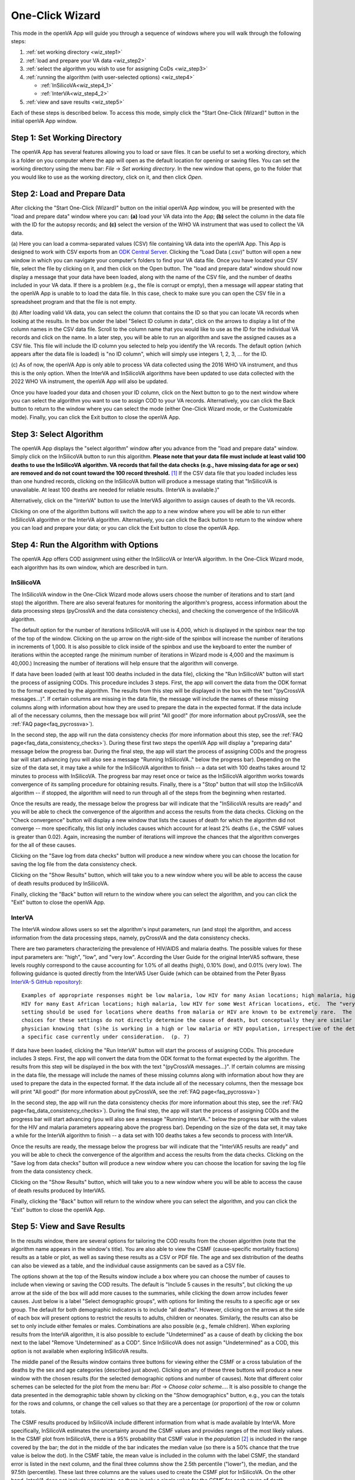 ################
One-Click Wizard
################

This mode in the openVA App will guide you through a sequence of windows where you will
walk through the following steps:

1. :ref:`set working directory <wiz_step1>`
2. :ref:`load and prepare your VA data <wiz_step2>`
3. :ref:`select the algorithm you wish to use for assigning CoDs <wiz_step3>`
4. :ref:`running the algorithm (with user-selected options) <wiz_step4>`

   * :ref:`InSilicoVA<wiz_step4_1>`

   * :ref:`InterVA<wiz_step4_2>`

5. :ref:`view and save results <wiz_step5>`


Each of these steps is described below.  To access this mode, simply click the "Start One-Click (Wizard)" button in the
initial openVA App window.


.. image:: img/select_wizard.png


.. _wiz_step1:

Step 1: Set Working Directory
=============================

The openVA App has several features allowing you to load or save files.  It can be useful to set a working directory,
which is a folder on you computer where the app will open as the default location for opening or saving files.  You can
set the working directory using the menu bar: `File` -> `Set working directory`.  In the new window that opens, go to
the folder that you would like to use as the working directory, click on it, and then click `Open`.


.. _wiz_step2:

Step 2: Load and Prepare Data
=============================

After clicking the "Start One-Click (Wizard)" button on the initial openVA App window, you will
be presented with the "load and prepare data" window where you can: **(a)** load your VA data into the App;
**(b)** select the column in the data file with the ID for the autopsy records; and **(c)** select the version
of the WHO VA instrument that was used to collect the VA data.


.. image:: img/wiz_load_data.png


(a) Here you can load a comma-separated values (CSV) file containing VA data into the openVA App.
This App is designed to work with CSV exports from an `ODK Central Server <https://docs.getodk.org/central-intro>`_.
Clicking the "Load Data (.csv)" button will open a new window in which you can navigate your computer's
folders to find your VA data file.  Once you have located your CSV file, select the file by clicking on it,
and then click on the Open button.  The "load and prepare data" window should now display a message that your
data have been loaded, along with the name of the CSV file, and the number of deaths included in your VA data.
If there is a problem (e.g., the file is corrupt or empty), then a message will appear stating that the openVA
App is unable to to load the data file.  In this case, check to make sure you can open the CSV file in a spreadsheet
program and that the file is not empty.

(b) After loading valid VA data, you can select the column that contains the ID so that you can locate VA records when
looking at the results.  In the box under the label "Select ID column in data", click on the arrows to display a list
of the column names in the CSV data file.  Scroll to the column name that you would like to use as the ID for the
individual VA records and click on the name.  In a later step, you will be able to run an algorithm and save the
assigned causes as a CSV file.  This file will include the ID column you selected to help you identify the VA records.
The default option (which appears after the data file is loaded) is "no ID column", which will simply use integers 1,
2, 3, ... for the ID.

(c) As of now, the openVA App is only able to process VA data collected using the 2016 WHO VA instrument,
and thus this is the only option.  When the InterVA and InSilicoVA algorithms have been updated to use
data collected with the 2022 WHO VA instrument, the openVA App will also be updated.

Once you have loaded your data and chosen your ID column, click on the Next button to go to the next window where you
can select the algorithm you want to use to assign COD to your VA records.  Alternatively, you can click the
Back button to return to the window where you can select the mode (either One-Click Wizard mode, or the Customizable
mode).  Finally, you can click the Exit button to close the openVA App.


.. _wiz_step3:

Step 3: Select Algorithm
========================

The openVA App displays the "select algorithm" window after you advance from the "load and prepare data" window.  Simply
click on the InSilicoVA button to run this algorithm.  **Please note that your data file must include at least valid 100
deaths to use the InSilicoVA algorithm.  VA records that fail the data checks (e.g., have missing data for age or sex)
are removed and do not count toward the 100 record threshold.** [#]_ If the CSV data file that you loaded includes less
than one hundred records, clicking on the InSilicoVA button will produce a message stating that
"InSilicoVA is unavailable.  At least 100 deaths are needed for reliable results. (InterVA is available.)"


Alternatively, click on the "InterVA" button to use the InterVA5 algorithm to assign causes of death to the VA records.


.. image:: img/wiz_select_alg.png


Clicking on one of the algorithm buttons will switch the app to a new window where you will be able to run either
InSilicoVA algorithm or the InterVA algorithm.  Alternatively, you can click the Back button to return to the window
where you can load and prepare your data; or you can click the Exit button to close the openVA App.


.. _wiz_step4:

Step 4: Run the Algorithm with Options
======================================

The openVA App offers COD assignment using either the InSilicoVA or InterVA algorithm.  In the One-Click Wizard mode,
each algorithm has its own window, which are described in turn.


.. _wiz_step4_1:

InSilicoVA
----------

The InSilicoVA window in the One-Click Wizard mode allows users choose the number of iterations and to start (and stop)
the algorithm.  There are also several features for monitoring the algorithm's progress, access information about the
data processing steps (pyCrossVA and the data consistency checks), and checking the convergence of the InSilicoVA
algorithm.


.. image:: img/wiz_run_insilicova.png


The default option for the number of iterations InSilicoVA will use is 4,000, which is displayed in the spinbox near
the top of the top of the window.  Clicking on the up arrow on the right-side of the spinbox will increase the number
of iterations in increments of 1,000.  It is also possible to click inside of the spinbox and use the keyboard to enter
the number of iterations within the accepted range (he minimum number of iterations in Wizard mode is 4,000 and the
maximum is 40,000.)  Increasing the number of iterations will help ensure that the algorithm will converge.

If data have been loaded (with at least 100 deaths included in the data file), clicking the "Run InSilicoVA"
button will start the process of assigning CODs.  This procedure includes 3 steps.  First, the app will convert the data
from the ODK format to the format expected by the algorithm. The results from this step will be displayed in the
box with the text "(pyCrossVA messages...)".  If certain columns are missing in the data file, the message will include
the names of these missing columns along with information about how they are used to prepare the data in the expected
format.  If the data include all of the necessary columns, then the message box will print "All good!" (for more
information about pyCrossVA, see the :ref:`FAQ page<faq_pycrossva>`).

In the second step, the app will run the data consistency checks (for more information about this step, see the
:ref:`FAQ page<faq_data_consistency_checks>`).  During these first two steps the openVA App will
display a "preparing data" message below the progress bar.  During the final step, the app will start the process of
assigning CODs and the progress bar will start advancing (you will also see a message "Running InSilicoVA.." below the
progress bar).  Depending on the size of the data set, it may take a while for the InSilicoVA algorithm to finish -- a
data set with 100 deaths takes around 12 minutes to process with InSilicoVA.  The progress bar may reset once or twice
as the InSilicoVA algorithm works towards convergence of its sampling procedure for obtaining results.  Finally, there
is a "Stop" button that will stop the InSilicoVA algorithm -- if stopped, the algorithm will need to run through all of
the steps from the beginning when restarted.

Once the results are ready, the message below the progress bar will indicate that the "InSilicoVA results are ready"
and you will be able to check the convergence of the algorithm and access the results from the data checks.  Clicking
on the "Check convergence" button will display a new window that lists the causes of death for which the algorithm did
not converge -- more specifically, this list only includes causes which account for at least 2% deaths (i.e., the
CSMF values is greater than 0.02).  Again, increasing the number of iterations will improve the chances that the
algorithm converges for the all of these causes.

Clicking on the "Save log from data checks" button will produce a new window where you can choose the location for
saving the log file from the data consistency check.

Clicking on the "Show Results" button, which will take you to a new window where you will be able to access the cause
of death results produced by InSilicoVA.

Finally, clicking the "Back" button will return to the window where you can select the algorithm, and you can click the
"Exit" button to close the openVA App.


.. _wiz_step4_2:

InterVA
-------

The InterVA window allows users so set the algorithm's input parameters, run (and stop) the algorithm, and access
information from the data processing steps, namely, pyCrossVA and the data consistency checks.


.. image:: img/wiz_run_interva.png


There are two parameters characterizing the prevalence of HIV/AIDS and malaria deaths.  The possible values for these
input parameters are: "high", "low", and "very low".  According the User Guide for the original InterVA5 software,
these levels roughly correspond to the cause accounting for 1.0% of all deaths (high), 0.10% (low), and 0.01% (very
low).  The following guidance is quoted directly from the InterVA5 User Guide (which can be obtained from the Peter Byass
`InterVA-5 GitHub repository <https://github.com/peterbyass/InterVA-5/tree/master/Download%20of%20InterVA-5%20software>`_)::

    Examples of appropriate responses might be low malaria, low HIV for many Asian locations; high malaria, high
    HIV for many East African locations; high malaria, low HIV for some West African locations, etc.  The "very low"
    setting should be used for locations where deaths from malaria or HIV are known to be extremely rare.  The
    choices for these settings do not directly determine the cause of death, but conceptually they are similar to a
    physician knowing that (s)he is working in a high or low malaria or HIV population, irrespective of the details of
    a specific case currently under consideration.  (p. 7)

If data have been loaded, clicking the "Run InterVA" button will start the process of assigning CODs.  This procedure
includes 3 steps.  First, the app will convert the data from the ODK format to the format expected by the algorithm.
The results from this step will be displayed in the box with the text "(pyCrossVA messages...)".  If certain columns are
missing in the data file, the message will include the names of these missing columns along with information about how
they are used to prepare the data in the expected format.  If the data include all of the necessary columns, then the
message box will print "All good!" (for more information about pyCrossVA, see the :ref:`FAQ page<faq_pycrossva>`)

In the second step, the app will run the data consistency checks (for more information about this step, see the
:ref:`FAQ page<faq_data_consistency_checks>`).  During the final step, the app will start the
process of assigning CODs and the progress bar will start advancing (you will also see a message "Running InterVA.."
below the progress bar with the values for the HIV and malaria parameters appearing above the progress bar).
Depending on the size of the data set, it may take a while for the InterVA algorithm to finish -- a
data set with 100 deaths takes a few seconds to process with InterVA.

Once the results are ready, the message below the progress bar will indicate that the "InterVA5 results are ready"
and you will be able to check the convergence of the algorithm and access the results from the data checks.
Clicking on the "Save log from data checks" button will produce a new window where you can choose the location for
saving the log file from the data consistency check.

Clicking on the "Show Results" button, which will take you to a new window where you will be able to access the cause
of death results produced by InterVA5.

Finally, clicking the "Back" button will return to the window where you can select the algorithm, and you can click the
"Exit" button to close the openVA App.


.. _wiz_step5:

Step 5: View and Save Results
=============================

In the results window, there are several options for tailoring the COD results from the chosen algorithm (note that the
algorithm name appears in the window's title).  You are also able to view the CSMF (cause-specific mortality fractions)
results as a table or plot, as well as saving these results as a CSV or PDF file.  The age and sex distribution of the
deaths can also be viewed as a table, and the individual cause assignments can be saved as a CSV file.


.. image:: img/wiz_results_insilicova.png


The options shown at the top of the Results window include a box where you can choose the number of causes to include
when viewing or saving the COD results.  The default is "Include 5 causes in the results", but clicking the up arrow
at the side of the box will add more causes to the summaries, while clicking the down arrow includes fewer causes.
Just below is a label "Select demographic groups", with options for limiting the results to a specific age or sex group.
The default for both demographic indicators is to include "all deaths".  However, clicking on the arrows at the side
of each box will present options to restrict the results to adults, children or neonates.  Similarly, the results
can also be set to only include either females or males.  Combinations are also possible (e.g., female children).
When exploring results from the InterVA algorithm, it is also possible to exclude "Undetermined" as a cause of death
by clicking the box next to the label "Remove 'Undetermined' as a COD".  Since InSilicoVA does not assign "Undetermined"
as a COD, this option is not available when exploring InSilicoVA results.

The middle panel of the Results window contains three buttons for viewing either the CSMF or a cross tabulation of
the deaths by the sex and age categories (described just above).  Clicking on any of these three buttons will produce
a new window with the chosen results (for the selected demographic options and number of causes).  Note that different
color schemes can be selected for the plot from the menu bar: `Plot` -> `Choose color scheme...`.  It is also
possible to change the data presented in the demographic table shown by clicking on the "Show demographics" button,
e.g., you can the totals for the rows and columns, or change the cell values so that they are a percentage (or
proportion) of the row or column totals.

The CSMF results produced by InSilicoVA include different information from what is made available by InterVA.  More
specifically, InSilicoVA estimates the uncertainty around the CSMF values and provides ranges of the most
likely values.  In the CSMF plot from InSilicoVA, there is a 95% probability that CSMF value in the *population* [#]_ is
included in the range covered by the bar; the dot in the middle of the bar indicates the median value (so there is a
50% chance that the true value is below the dot).  In the CSMF table, the mean value is included in the column with the
label CSMF, the standard error is listed in the next column, and the final three columns show the 2.5th percentile
("lower"), the median, and the 97.5th (percentile).  These last three columns are the values used to create the CSMF
plot for InSilicoVA.  On the other hand, InterVA does not include uncertainty, so there is only a single value for
the CSMF for each cause of death.

The bottom panel, labeled "Save Results", contains three buttons for saving the CSMF results as either a table (in CSV
file) or a plot (in a PDF file), as well as a button for saving the individual cause assignments as a CSV file.  Again,
the options for selecting a demographic group are reflected in the saved results.  For example, if the "male" and
"neonate" options are selected, then the saved files will contain the CSMF for male neonates, or the individual causes
assigned only to members of this group.  When saving the individual cause assignments, you can merge the original VA
data (loaded into the app in a Step 2) with the CSV file by first checking the box labeled
"Include VA data (with individual CODs)" and then clicking the "Save Individual Cause Assignments" button. It is also possible
to include either the propensities (with InterVA) or the probabilities (with InSilicoVA) of each cause of death in the
saved CSV file by checking the box next to the label "Include probability of top cause (with individual CODs)".  With InterVA,
only the top 3 causes can be included.

Finally, clicking the "Back" button will return to the window where you can run the selected algorithm, while clicking
the "Exit" button will close the openVA App.


.. rubric:: Footnotes

.. [#]  While it is possible to run InSilicoVA with fewer deaths, our experience suggests that the results are more
        reliable with larger sample sizes.  In our experimentation with VA data (with external causes assigned), 100
        deaths provided to be a reasonable threshold for obtaining reliable results.
.. [#]  VA data include only a fraction of all the deaths that have occurred in the population.  InSilicoVA uses the
        information in the data set to estimate the CSMF of the population where the verbal autopsies are collected.
        Since the data do not include all deaths, InSilicoVA is uncertain about what the true CSMF values are in the
        population.  However, the more deaths that are included in the data set, the more information InSilicoVA has and
        the less uncertainty (i.e., the smaller the bars in the CSMF plot).

===================  ================================= ========================== ================
:doc:`Home <index>`  :doc:`Customizable Mode <custom>` :doc:`Vignette <vignette>` :doc:`FAQ <faq>`
===================  ================================= ========================== ================